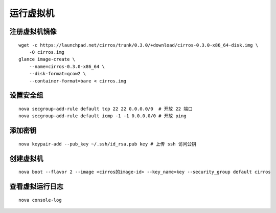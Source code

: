 运行虚拟机
==========

注册虚拟机镜像
----------

::

    wget -c https://launchpad.net/cirros/trunk/0.3.0/+download/cirros-0.3.0-x86_64-disk.img \
        -O cirros.img
    glance image-create \
        --name=cirros-0.3.0-x86_64 \
        --disk-format=qcow2 \
        --container-format=bare < cirros.img
        
设置安全组
----------

::

    nova secgroup-add-rule default tcp 22 22 0.0.0.0/0  # 开放 22 端口
    nova secgroup-add-rule default icmp -1 -1 0.0.0.0/0 # 开放 ping
    
添加密钥
----------

::

    nova keypair-add --pub_key ~/.ssh/id_rsa.pub key # 上传 ssh 访问公钥
    
创建虚拟机
----------

::

    nova boot --flavor 2 --image <cirros的image-id> --key_name=key --security_group default cirros
    
查看虚拟运行日志
----------

::

    nova console-log
